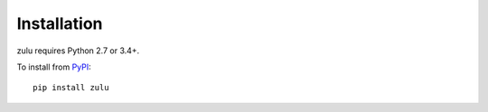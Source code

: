 Installation
============

zulu requires Python 2.7 or 3.4+.

To install from `PyPI <https://pypi.python.org/pypi/zulu>`_:

::

    pip install zulu
